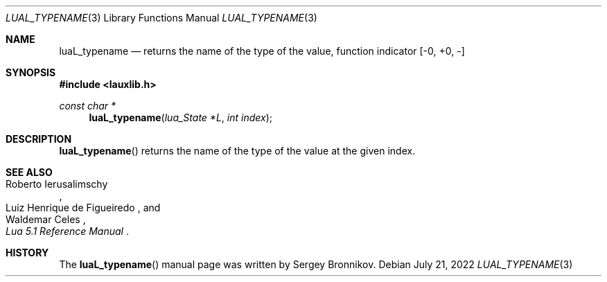 .Dd $Mdocdate: July 21 2022 $
.Dt LUAL_TYPENAME 3
.Os
.Sh NAME
.Nm luaL_typename
.Nd returns the name of the type of the value, function indicator
.Bq -0, +0, -
.Sh SYNOPSIS
.In lauxlib.h
.Ft const char *
.Fn luaL_typename "lua_State *L" "int index"
.Sh DESCRIPTION
.Fn luaL_typename
returns the name of the type of the value at the given index.
.Sh SEE ALSO
.Rs
.%A Roberto Ierusalimschy
.%A Luiz Henrique de Figueiredo
.%A Waldemar Celes
.%T Lua 5.1 Reference Manual
.Re
.Sh HISTORY
The
.Fn luaL_typename
manual page was written by Sergey Bronnikov.
